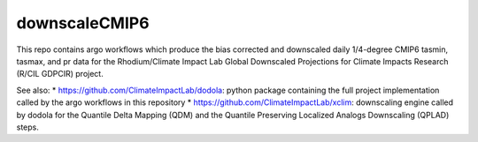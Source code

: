 ==============
downscaleCMIP6
==============

This repo contains argo workflows which produce the bias corrected and downscaled daily 1/4-degree CMIP6 tasmin, tasmax, and pr data for the Rhodium/Climate Impact Lab Global Downscaled Projections for Climate Impacts Research (R/CIL GDPCIR) project.

See also:
* https://github.com/ClimateImpactLab/dodola: python package containing the full project implementation called by the argo workflows in this repository
* https://github.com/ClimateImpactLab/xclim: downscaling engine called by dodola for the Quantile Delta Mapping (QDM) and the Quantile Preserving Localized Analogs Downscaling (QPLAD) steps.
